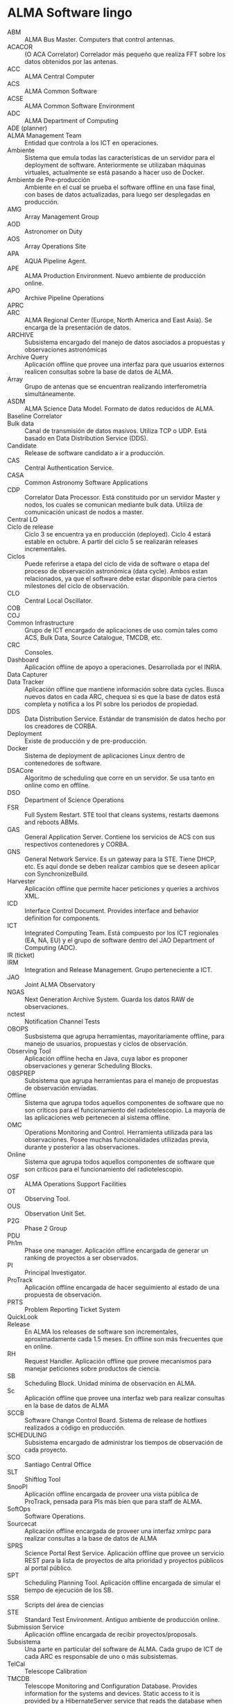 * ALMA Software lingo
- ABM :: ALMA Bus Master. Computers that control antennas.
- ACACOR :: (O ACA Correlator) Correlador más pequeño que realiza FFT sobre los datos obtenidos por las antenas.
- ACC :: ALMA Central Computer
- ACS :: ALMA Common Software
- ACSE :: ALMA Common Software Environment
- ADC :: ALMA Department of Computing
- ADE (planner) :: 
- ALMA Management Team :: Entidad que controla a los ICT en operaciones.
- Ambiente :: Sistema que emula todas las características de un servidor para el deployment de software. Anteriormente se utilizaban máquinas virtuales, actualmente se está pasando a hacer uso de Docker.
- Ambiente de Pre-producción :: Ambiente en el cual se prueba el software offline en una fase final, con bases de datos actualizadas, para luego ser desplegadas en producción.
- AMG :: Array Management Group
- AOD :: Astronomer on Duty
- AOS :: Array Operations Site
- APA :: AQUA Pipeline Agent.
- APE :: ALMA Production Environment. Nuevo ambiente de producción online.
- APO :: Archive Pipeline Operations
- APRC :: 
- ARC :: ALMA Regional Center (Europe, North America and East Asia). Se encarga de la presentación de datos.
- ARCHIVE :: Subsistema encargado del manejo de datos asociados a propuestas y observaciones astronómicas
- Archive Query :: Aplicación offline que provee una interfaz para que usuarios externos realicen consultas sobre la base de datos de ALMA.
- Array :: Grupo de antenas que se encuentran realizando interferometría simultáneamente.
- ASDM :: ALMA Science Data Model. Formato de datos reducidos de ALMA.
- Baseline Correlator ::
- Bulk data :: Canal de transmisión de datos masivos. Utiliza TCP o UDP. Está basado en Data Distribution Service (DDS).
- Candidate :: Release de software candidato a ir a producción.
- CAS :: Central Authentication Service.
- CASA :: Common Astronomy Software Applications
- CDP :: Correlator Data Processor. Está constituido por un servidor Master y nodos, los cuales se comunican mediante bulk data. Utiliza de comunicación unicast de nodos a master.
- Central LO :: 
- Ciclo de release :: Ciclo 3 se encuentra ya en producción (deployed). Ciclo 4 estará estable en octubre. A partir del ciclo 5 se realizarán releases incrementales.
- Ciclos :: Puede referirse a etapa del ciclo de vida de software o etapa del proceso de observación astronómica (data cycle). Ambos estan relacionados, ya que el software debe estar disponible para ciertos milestones del ciclo de observación.
- CLO :: Central Local Oscillator.
- COB ::
- COJ ::
- Common Infrastructure :: Grupo de ICT encargado de aplicaciones de uso común tales como ACS, Bulk Data, Source Catalogue, TMCDB, etc.
- CRC :: Consoles.
- Dashboard :: Aplicación offline de apoyo a operaciones. Desarrollada por el INRIA.
- Data Capturer ::
- Data Tracker :: Aplicación offline que mantiene información sobre data cycles. Busca nuevos datos en cada ARC, chequea si es que la base de datos está completa y notifica a los PI sobre los periodos de propiedad.
- DDS :: Data Distribution Service. Estándar de transmisión de datos hecho por los creadores de CORBA.
- Deployment :: Existe de producción y de pre-producción.
- Docker :: Sistema de deployment de aplicaciones Linux dentro de contenedores de software.
- DSACore :: Algoritmo de scheduling que corre en un servidor. Se usa tanto en online como en offline.
- DSO :: Department of Science Operations
- FSR :: Full System Restart. STE tool that cleans systems, restarts daemons and reboots ABMs. 
- GAS :: General Application Server. Contiene los servicios de ACS con sus respectivos contenedores y CORBA.
- GNS :: General Network Service. Es un gateway para la STE. Tiene DHCP, etc. Es aquí donde se deben realizar cambios que se deseen aplicar con SynchronizeBuild.
- Harvester :: Aplicación offline que permite hacer peticiones y queries a archivos XML.
- ICD :: Interface Control Document. Provides interface and behavior definition for components.
- ICT :: Integrated Computing Team. Está compuesto por los ICT regionales (EA, NA, EU) y el grupo de software dentro del JAO Department of Computing (ADC).
- IR (ticket) ::
- IRM :: Integration and Release Management. Grupo perteneciente a ICT.
- JAO :: Joint ALMA Observatory
- NGAS :: Next Generation Archive System. Guarda los datos RAW de observaciones.
- nctest :: Notification Channel Tests
- OBOPS :: Susbsistema que agrupa herramientas, mayoritariamente offline, para manejo de usuarios, propuestas y ciclos de observación.
- Observing Tool :: Aplicación offline hecha en Java, cuya labor es proponer observaciones y generar Scheduling Blocks.
- OBSPREP :: Subsistema que agrupa herramientas para el manejo de propuestas de observación enviadas.
- Offline :: Sistema que agrupa todos aquellos componentes de software que no son críticos para el funcionamiento del radiotelescopio. La mayoría de las aplicaciones web pertenecen al sistema offline.
- OMC :: Operations Monitoring and Control. Herramienta utilizada para las observaciones. Posee muchas funcionalidades utilizadas previa, durante y posterior a las observaciones.
- Online :: Sistema que agrupa todos aquellos componentes de software que son críticos para el funcionamiento del radiotelescopio.
- OSF :: ALMA Operations Support Facilities
- OT :: Observing Tool.
- OUS :: Observation Unit Set. 
- P2G :: Phase 2 Group
- PDU ::
- Ph1m :: Phase one manager. Aplicación offline encargada de generar un ranking de proyectos a ser observados.
- PI :: Principal Investigator.
- ProTrack :: Aplicación offline encargada de hacer seguimiento al estado de una propuesta de observación.
- PRTS :: Problem Reporting Ticket System
- QuickLook :: 
- Release :: En ALMA los releases de software son incrementales, aproximadamente cada 1.5 meses. En offline son más frecuentes que en online.
- RH :: Request Handler. Aplicación offline que provee mecanismos para manejar peticiones sobre productos de ciencia.
- SB :: Scheduling Block. Unidad mínima de observación en ALMA.
- Sc :: Aplicación offline que provee una interfaz web para realizar consultas en la base de datos de ALMA
- SCCB :: Software Change Control Board. Sistema de release de hotfixes realizados a código en producción.
- SCHEDULING :: Subsistema encargado de administrar los tiempos de observación de cada proyecto.
- SCO :: Santiago Central Office
- SLT :: Shiftlog Tool
- SnooPI :: Aplicación offline encargada de proveer una vista pública de ProTrack, pensada para PIs más bien que para staff de ALMA.
- SoftOps :: Software Operations.
- Sourcecat :: Aplicación offline encargada de proveer una interfaz xmlrpc para realizar consultas a la base de datos de ALMA
- SPRS :: Science Portal Rest Service. Aplicación offline que provee un servicio REST para la lista de proyectos de alta prioridad y proyectos públicos al portal público.
- SPT :: Scheduling Planning Tool. Aplicación offline encargada de simular el tiempo de ejecución de los SB.
- SSR :: Scripts del área de ciencias
- STE :: Standard Test Environment. Antiguo ambiente de producción online.
- Submission Service :: Aplicación offline encargada de recibir proyectos/proposals.
- Subsistema :: Una parte en particular del software de ALMA. Cada grupo de ICT de cada ARC es responsable de uno o más subsistemas.
- TelCal :: Telescope Calibration
- TMCDB :: Telescope Monitoring and Configuration Database. Provides information for the systems and devices. Static access to it is provided by a HibernateServer service that reads the database when ACS starts. Dynamic access to it is provided by a TMCDBAccess component that reads the database on demand.
- UCS :: Unified Computing System. Nueva tecnología de servidores de Cisco. Usada para el nuevo STE/APE.
- UserRegistration :: Aplicación offline encargada de la creación de cuentas de usuario.
- UserRegistry :: Aplicación offline encargada de manejar la base de datos de usuarios.
- WAR :: Formato de paquetes de aplicaciones web de Java. Se utilizan para los componentes del sistema offline.
- Webaqua :: Aplicación offline encargada de asegurar la calidad de los proyectos.
- Webshiftlog :: Aplicación offline encargada de hacer consultas a base de datos para obtener el desarrollo de un
- WSLT :: Webshiftlog Tool
